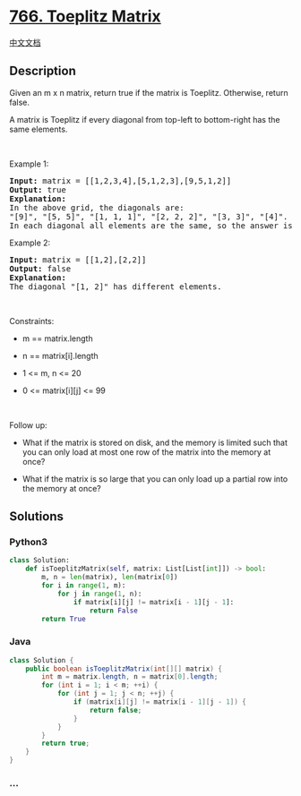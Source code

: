 * [[https://leetcode.com/problems/toeplitz-matrix][766. Toeplitz
Matrix]]
  :PROPERTIES:
  :CUSTOM_ID: toeplitz-matrix
  :END:
[[./solution/0700-0799/0766.Toeplitz Matrix/README.org][中文文档]]

** Description
   :PROPERTIES:
   :CUSTOM_ID: description
   :END:

#+begin_html
  <p>
#+end_html

Given an m x n matrix, return true if the matrix is Toeplitz. Otherwise,
return false.

#+begin_html
  </p>
#+end_html

#+begin_html
  <p>
#+end_html

A matrix is Toeplitz if every diagonal from top-left to bottom-right has
the same elements.

#+begin_html
  </p>
#+end_html

#+begin_html
  <p>
#+end_html

 

#+begin_html
  </p>
#+end_html

#+begin_html
  <p>
#+end_html

Example 1:

#+begin_html
  </p>
#+end_html

#+begin_html
  <pre>
  <strong>Input:</strong> matrix = [[1,2,3,4],[5,1,2,3],[9,5,1,2]]
  <strong>Output:</strong> true
  <strong>Explanation:</strong>
  In the above grid, the&nbsp;diagonals are:
  &quot;[9]&quot;, &quot;[5, 5]&quot;, &quot;[1, 1, 1]&quot;, &quot;[2, 2, 2]&quot;, &quot;[3, 3]&quot;, &quot;[4]&quot;.
  In each diagonal all elements are the same, so the answer is True.
  </pre>
#+end_html

#+begin_html
  <p>
#+end_html

Example 2:

#+begin_html
  </p>
#+end_html

#+begin_html
  <pre>
  <strong>Input:</strong> matrix = [[1,2],[2,2]]
  <strong>Output:</strong> false
  <strong>Explanation:</strong>
  The diagonal &quot;[1, 2]&quot; has different elements.
  </pre>
#+end_html

#+begin_html
  <p>
#+end_html

 

#+begin_html
  </p>
#+end_html

#+begin_html
  <p>
#+end_html

Constraints:

#+begin_html
  </p>
#+end_html

#+begin_html
  <ul>
#+end_html

#+begin_html
  <li>
#+end_html

m == matrix.length

#+begin_html
  </li>
#+end_html

#+begin_html
  <li>
#+end_html

n == matrix[i].length

#+begin_html
  </li>
#+end_html

#+begin_html
  <li>
#+end_html

1 <= m, n <= 20

#+begin_html
  </li>
#+end_html

#+begin_html
  <li>
#+end_html

0 <= matrix[i][j] <= 99

#+begin_html
  </li>
#+end_html

#+begin_html
  </ul>
#+end_html

#+begin_html
  <p>
#+end_html

 

#+begin_html
  </p>
#+end_html

#+begin_html
  <p>
#+end_html

Follow up:

#+begin_html
  </p>
#+end_html

#+begin_html
  <ul>
#+end_html

#+begin_html
  <li>
#+end_html

What if the matrix is stored on disk, and the memory is limited such
that you can only load at most one row of the matrix into the memory at
once?

#+begin_html
  </li>
#+end_html

#+begin_html
  <li>
#+end_html

What if the matrix is so large that you can only load up a partial row
into the memory at once?

#+begin_html
  </li>
#+end_html

#+begin_html
  </ul>
#+end_html

** Solutions
   :PROPERTIES:
   :CUSTOM_ID: solutions
   :END:

#+begin_html
  <!-- tabs:start -->
#+end_html

*** *Python3*
    :PROPERTIES:
    :CUSTOM_ID: python3
    :END:
#+begin_src python
  class Solution:
      def isToeplitzMatrix(self, matrix: List[List[int]]) -> bool:
          m, n = len(matrix), len(matrix[0])
          for i in range(1, m):
              for j in range(1, n):
                  if matrix[i][j] != matrix[i - 1][j - 1]:
                      return False
          return True
#+end_src

*** *Java*
    :PROPERTIES:
    :CUSTOM_ID: java
    :END:
#+begin_src java
  class Solution {
      public boolean isToeplitzMatrix(int[][] matrix) {
          int m = matrix.length, n = matrix[0].length;
          for (int i = 1; i < m; ++i) {
              for (int j = 1; j < n; ++j) {
                  if (matrix[i][j] != matrix[i - 1][j - 1]) {
                      return false;
                  }
              }
          }
          return true;
      }
  }
#+end_src

*** *...*
    :PROPERTIES:
    :CUSTOM_ID: section
    :END:
#+begin_example
#+end_example

#+begin_html
  <!-- tabs:end -->
#+end_html
